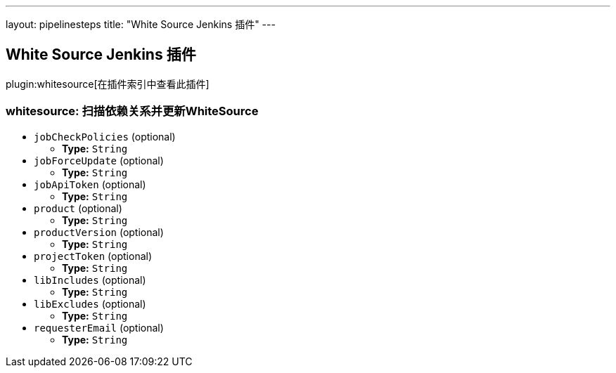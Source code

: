 ---
layout: pipelinesteps
title: "White Source Jenkins 插件"
---

:notitle:
:description:
:author:
:email: jenkinsci-users@googlegroups.com
:sectanchors:
:toc: left

== White Source Jenkins 插件

plugin:whitesource[在插件索引中查看此插件]

=== +whitesource+: 扫描依赖关系并更新WhiteSource
++++
<ul><li><code>jobCheckPolicies</code> (optional)
<ul><li><b>Type:</b> <code>String</code></li></ul></li>
<li><code>jobForceUpdate</code> (optional)
<ul><li><b>Type:</b> <code>String</code></li></ul></li>
<li><code>jobApiToken</code> (optional)
<ul><li><b>Type:</b> <code>String</code></li></ul></li>
<li><code>product</code> (optional)
<ul><li><b>Type:</b> <code>String</code></li></ul></li>
<li><code>productVersion</code> (optional)
<ul><li><b>Type:</b> <code>String</code></li></ul></li>
<li><code>projectToken</code> (optional)
<ul><li><b>Type:</b> <code>String</code></li></ul></li>
<li><code>libIncludes</code> (optional)
<ul><li><b>Type:</b> <code>String</code></li></ul></li>
<li><code>libExcludes</code> (optional)
<ul><li><b>Type:</b> <code>String</code></li></ul></li>
<li><code>requesterEmail</code> (optional)
<ul><li><b>Type:</b> <code>String</code></li></ul></li>
</ul>


++++
